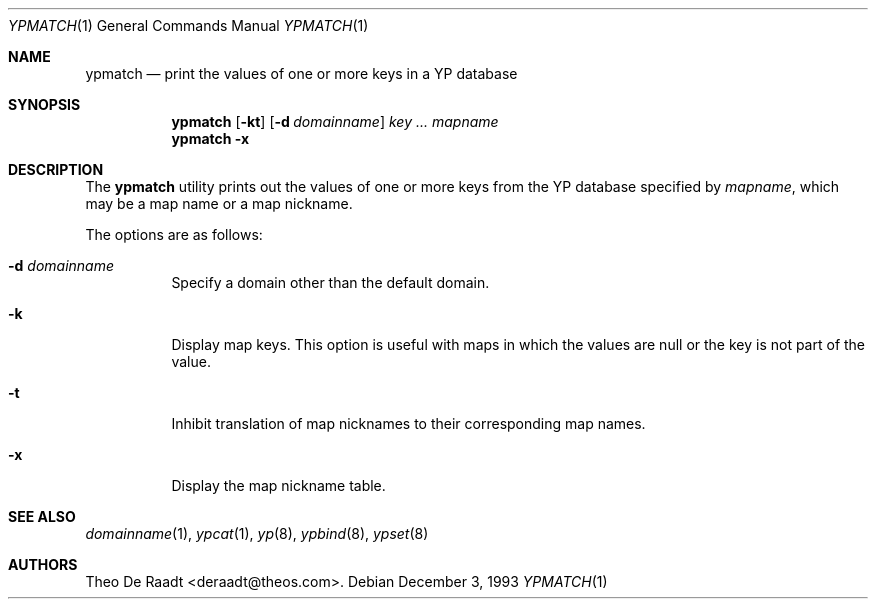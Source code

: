 .\" Copyright (c) 1993 Winning Strategies, Inc.
.\" All rights reserved.
.\"
.\" Redistribution and use in source and binary forms, with or without
.\" modification, are permitted provided that the following conditions
.\" are met:
.\" 1. Redistributions of source code must retain the above copyright
.\"    notice, this list of conditions and the following disclaimer.
.\" 2. Redistributions in binary form must reproduce the above copyright
.\"    notice, this list of conditions and the following disclaimer in the
.\"    documentation and/or other materials provided with the distribution.
.\" 3. All advertising materials mentioning features or use of this software
.\"    must display the following acknowledgement:
.\"      This product includes software developed by Winning Strategies, Inc.
.\" 4. The name of the author may not be used to endorse or promote products
.\"    derived from this software without specific prior written permission
.\"
.\" THIS SOFTWARE IS PROVIDED BY THE AUTHOR ``AS IS'' AND ANY EXPRESS OR
.\" IMPLIED WARRANTIES, INCLUDING, BUT NOT LIMITED TO, THE IMPLIED WARRANTIES
.\" OF MERCHANTABILITY AND FITNESS FOR A PARTICULAR PURPOSE ARE DISCLAIMED.
.\" IN NO EVENT SHALL THE AUTHOR BE LIABLE FOR ANY DIRECT, INDIRECT,
.\" INCIDENTAL, SPECIAL, EXEMPLARY, OR CONSEQUENTIAL DAMAGES (INCLUDING, BUT
.\" NOT LIMITED TO, PROCUREMENT OF SUBSTITUTE GOODS OR SERVICES; LOSS OF USE,
.\" DATA, OR PROFITS; OR BUSINESS INTERRUPTION) HOWEVER CAUSED AND ON ANY
.\" THEORY OF LIABILITY, WHETHER IN CONTRACT, STRICT LIABILITY, OR TORT
.\" (INCLUDING NEGLIGENCE OR OTHERWISE) ARISING IN ANY WAY OUT OF THE USE OF
.\" THIS SOFTWARE, EVEN IF ADVISED OF THE POSSIBILITY OF SUCH DAMAGE.
.\"
.\" $FreeBSD: release/7.0.0/usr.bin/ypmatch/ypmatch.1 95124 2002-04-20 12:18:28Z charnier $
.\"
.Dd December 3, 1993
.Dt YPMATCH 1
.Os
.Sh NAME
.Nm ypmatch
.Nd "print the values of one or more keys in a YP database"
.Sh SYNOPSIS
.Nm
.Op Fl kt
.Op Fl d Ar domainname
.Ar key ...
.Ar mapname
.Nm
.Fl x
.Sh DESCRIPTION
The
.Nm
utility prints out the values of one or more keys from the
.Tn YP
database specified by
.Ar mapname ,
which may be a map name or a map nickname.
.Pp
The options are as follows:
.Bl -tag -width indent
.It Fl d Ar domainname
Specify a domain other than the default domain.
.It Fl k
Display map keys.
This option is useful with maps in which the values are null or the key
is not part of the value.
.It Fl t
Inhibit translation of map nicknames
to their corresponding map names.
.It Fl x
Display the map nickname table.
.El
.Sh SEE ALSO
.Xr domainname 1 ,
.Xr ypcat 1 ,
.Xr yp 8 ,
.Xr ypbind 8 ,
.Xr ypset 8
.Sh AUTHORS
.An Theo De Raadt Aq deraadt@theos.com .
